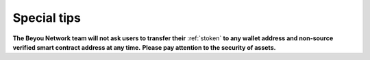 Special tips
============

**The Beyou Network team will not ask users to transfer their** :ref:`stoken`
**to any wallet address and non-source verified smart contract address at any time.**
**Please pay attention to the security of assets.**

